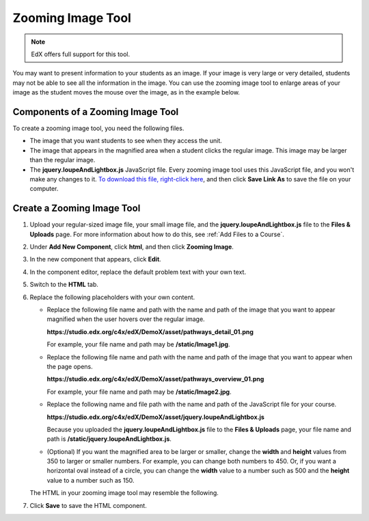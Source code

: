 .. _Zooming Image:

##################
Zooming Image Tool
##################

.. note:: EdX offers full support for this tool.

You may want to present information to your students as an image. If your image is very large or very detailed, students may not be able to see all the information in the image. You can use the zooming image tool to enlarge areas of your image as the student moves the mouse over the image, as in the example below.

.. image:: ../../../shared/images/Zooming_Image.png
  :alt: Example zooming image tool showing a chemistry exercise

***********************************
Components of a Zooming Image Tool
***********************************

To create a zooming image tool, you need the following files.

* The image that you want students to see when they access the unit.
* The image that appears in the magnified area when a student clicks the regular image. This image may be larger than the regular image.
* The **jquery.loupeAndLightbox.js** JavaScript file. Every zooming image tool uses this JavaScript file, and you won't make any changes to it. `To download this file, right-click here <http://files.edx.org/jquery.loupeAndLightbox.js>`_, and then click **Save Link As** to save the file on your computer.

****************************
Create a Zooming Image Tool
****************************

#. Upload your regular-sized image file, your small image file, and the **jquery.loupeAndLightbox.js** file to the **Files & Uploads** page. For more information about how to do this, see :ref:`Add Files to a Course`.

#. Under **Add New Component**, click **html**, and then click **Zooming Image**.

#. In the new component that appears, click **Edit**.

#. In the component editor, replace the default problem text with your own text.

#. Switch to the **HTML** tab.

#. Replace the following placeholders with your own content.

   - Replace the following file name and path with the name and path of the image that you want to appear magnified when the user hovers over the regular image.

     **https://studio.edx.org/c4x/edX/DemoX/asset/pathways_detail_01.png**

     For example, your file name and path may be **/static/Image1.jpg**.

   - Replace the following file name and path with the name and path of the image that you want to appear when the page opens.

     **https://studio.edx.org/c4x/edX/DemoX/asset/pathways_overview_01.png**

     For example, your file name and path may be **/static/Image2.jpg**.

   - Replace the following name and file path with the name and path of the JavaScript file for your course.

     **https://studio.edx.org/c4x/edX/DemoX/asset/jquery.loupeAndLightbox.js**

     Because you uploaded the **jquery.loupeAndLightbox.js** file to the **Files & Uploads** page, your file name and path is **/static/jquery.loupeAndLightbox.js**.

   - (Optional) If you want the magnified area to be larger or smaller, change the **width** and **height** values from 350 to larger or smaller numbers. For example, you can change both numbers to 450. Or, if you want a horizontal oval instead of a circle, you can change the **width** value to a number such as 500 and the **height** value to a number such as 150.

   The HTML in your zooming image tool may resemble the following.

   .. image:: ../../../shared/images/ZoomingImage_Modified.png
     :alt: Example HTML for a zooming image tool

#. Click **Save** to save the HTML component.


